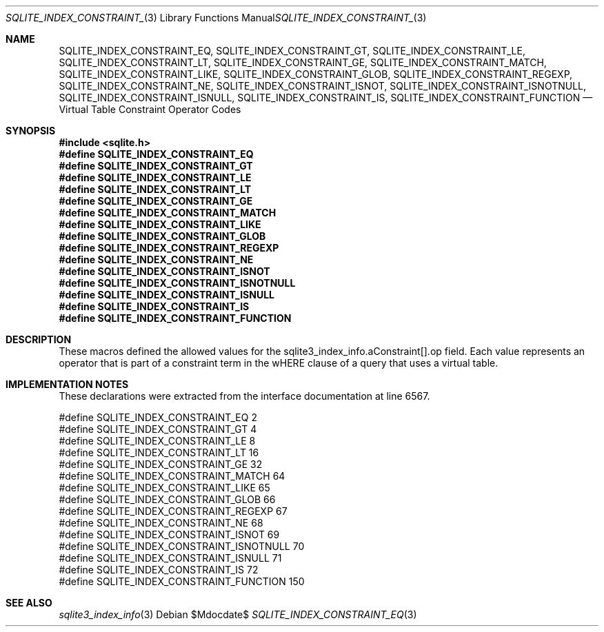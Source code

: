 .Dd $Mdocdate$
.Dt SQLITE_INDEX_CONSTRAINT_EQ 3
.Os
.Sh NAME
.Nm SQLITE_INDEX_CONSTRAINT_EQ ,
.Nm SQLITE_INDEX_CONSTRAINT_GT ,
.Nm SQLITE_INDEX_CONSTRAINT_LE ,
.Nm SQLITE_INDEX_CONSTRAINT_LT ,
.Nm SQLITE_INDEX_CONSTRAINT_GE ,
.Nm SQLITE_INDEX_CONSTRAINT_MATCH ,
.Nm SQLITE_INDEX_CONSTRAINT_LIKE ,
.Nm SQLITE_INDEX_CONSTRAINT_GLOB ,
.Nm SQLITE_INDEX_CONSTRAINT_REGEXP ,
.Nm SQLITE_INDEX_CONSTRAINT_NE ,
.Nm SQLITE_INDEX_CONSTRAINT_ISNOT ,
.Nm SQLITE_INDEX_CONSTRAINT_ISNOTNULL ,
.Nm SQLITE_INDEX_CONSTRAINT_ISNULL ,
.Nm SQLITE_INDEX_CONSTRAINT_IS ,
.Nm SQLITE_INDEX_CONSTRAINT_FUNCTION
.Nd Virtual Table Constraint Operator Codes
.Sh SYNOPSIS
.In sqlite.h
.Fd #define SQLITE_INDEX_CONSTRAINT_EQ
.Fd #define SQLITE_INDEX_CONSTRAINT_GT
.Fd #define SQLITE_INDEX_CONSTRAINT_LE
.Fd #define SQLITE_INDEX_CONSTRAINT_LT
.Fd #define SQLITE_INDEX_CONSTRAINT_GE
.Fd #define SQLITE_INDEX_CONSTRAINT_MATCH
.Fd #define SQLITE_INDEX_CONSTRAINT_LIKE
.Fd #define SQLITE_INDEX_CONSTRAINT_GLOB
.Fd #define SQLITE_INDEX_CONSTRAINT_REGEXP
.Fd #define SQLITE_INDEX_CONSTRAINT_NE
.Fd #define SQLITE_INDEX_CONSTRAINT_ISNOT
.Fd #define SQLITE_INDEX_CONSTRAINT_ISNOTNULL
.Fd #define SQLITE_INDEX_CONSTRAINT_ISNULL
.Fd #define SQLITE_INDEX_CONSTRAINT_IS
.Fd #define SQLITE_INDEX_CONSTRAINT_FUNCTION
.Sh DESCRIPTION
These macros defined the allowed values for the sqlite3_index_info.aConstraint[].op
field.
Each value represents an operator that is part of a constraint term
in the wHERE clause of a query that uses a virtual table.
.Sh IMPLEMENTATION NOTES
These declarations were extracted from the
interface documentation at line 6567.
.Bd -literal
#define SQLITE_INDEX_CONSTRAINT_EQ         2
#define SQLITE_INDEX_CONSTRAINT_GT         4
#define SQLITE_INDEX_CONSTRAINT_LE         8
#define SQLITE_INDEX_CONSTRAINT_LT        16
#define SQLITE_INDEX_CONSTRAINT_GE        32
#define SQLITE_INDEX_CONSTRAINT_MATCH     64
#define SQLITE_INDEX_CONSTRAINT_LIKE      65
#define SQLITE_INDEX_CONSTRAINT_GLOB      66
#define SQLITE_INDEX_CONSTRAINT_REGEXP    67
#define SQLITE_INDEX_CONSTRAINT_NE        68
#define SQLITE_INDEX_CONSTRAINT_ISNOT     69
#define SQLITE_INDEX_CONSTRAINT_ISNOTNULL 70
#define SQLITE_INDEX_CONSTRAINT_ISNULL    71
#define SQLITE_INDEX_CONSTRAINT_IS        72
#define SQLITE_INDEX_CONSTRAINT_FUNCTION 150
.Ed
.Sh SEE ALSO
.Xr sqlite3_index_info 3
